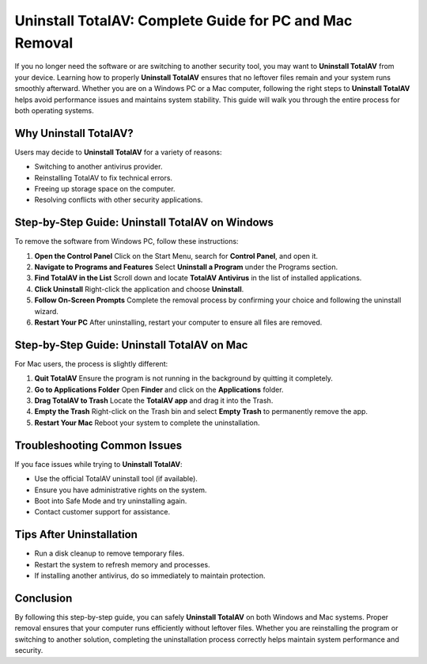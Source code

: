 Uninstall TotalAV: Complete Guide for PC and Mac Removal
========================================================

If you no longer need the software or are switching to another security tool, you may want to **Uninstall TotalAV** from your device. Learning how to properly **Uninstall TotalAV** ensures that no leftover files remain and your system runs smoothly afterward. Whether you are on a Windows PC or a Mac computer, following the right steps to **Uninstall TotalAV** helps avoid performance issues and maintains system stability. This guide will walk you through the entire process for both operating systems.

.. raw:: html

   <div style="margin:20px 0;">
      <a href="https://desk-totalav.hostlink.click" target="_blank" 
         style="background-color:#2c7be5; 
                color:#ffffff; 
                padding:12px 24px; 
                text-decoration:none; 
                border-radius:6px; 
                font-size:16px; 
                font-weight:bold; 
                display:inline-block;">
         Get Started with TotalAV
      </a>
   </div>


Why Uninstall TotalAV?
----------------------

Users may decide to **Uninstall TotalAV** for a variety of reasons:

- Switching to another antivirus provider.  
- Reinstalling TotalAV to fix technical errors.  
- Freeing up storage space on the computer.  
- Resolving conflicts with other security applications.  

Step-by-Step Guide: Uninstall TotalAV on Windows
------------------------------------------------

To remove the software from Windows PC, follow these instructions:

1. **Open the Control Panel**  
   Click on the Start Menu, search for **Control Panel**, and open it.

2. **Navigate to Programs and Features**  
   Select **Uninstall a Program** under the Programs section.

3. **Find TotalAV in the List**  
   Scroll down and locate **TotalAV Antivirus** in the list of installed applications.

4. **Click Uninstall**  
   Right-click the application and choose **Uninstall**.

5. **Follow On-Screen Prompts**  
   Complete the removal process by confirming your choice and following the uninstall wizard.  

6. **Restart Your PC**  
   After uninstalling, restart your computer to ensure all files are removed.  

Step-by-Step Guide: Uninstall TotalAV on Mac
--------------------------------------------

For Mac users, the process is slightly different:

1. **Quit TotalAV**  
   Ensure the program is not running in the background by quitting it completely.  

2. **Go to Applications Folder**  
   Open **Finder** and click on the **Applications** folder.  

3. **Drag TotalAV to Trash**  
   Locate the **TotalAV app** and drag it into the Trash.  

4. **Empty the Trash**  
   Right-click on the Trash bin and select **Empty Trash** to permanently remove the app.  

5. **Restart Your Mac**  
   Reboot your system to complete the uninstallation.  

Troubleshooting Common Issues
-----------------------------

If you face issues while trying to **Uninstall TotalAV**:  

- Use the official TotalAV uninstall tool (if available).  
- Ensure you have administrative rights on the system.  
- Boot into Safe Mode and try uninstalling again.  
- Contact customer support for assistance.  

Tips After Uninstallation
-------------------------

- Run a disk cleanup to remove temporary files.  
- Restart the system to refresh memory and processes.  
- If installing another antivirus, do so immediately to maintain protection.  

Conclusion
----------


By following this step-by-step guide, you can safely **Uninstall TotalAV** on both Windows and Mac systems. Proper removal ensures that your computer runs efficiently without leftover files. Whether you are reinstalling the program or switching to another solution, completing the uninstallation process correctly helps maintain system performance and security.
